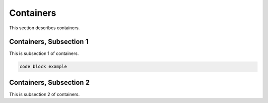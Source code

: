 .. _container

Containers
===========

This section describes containers.

Containers, Subsection 1
--------------------------

This is subsection 1 of containers.

.. code-block::

   code block example

Containers, Subsection 2
-------------------------

This is subsection 2 of containers.
